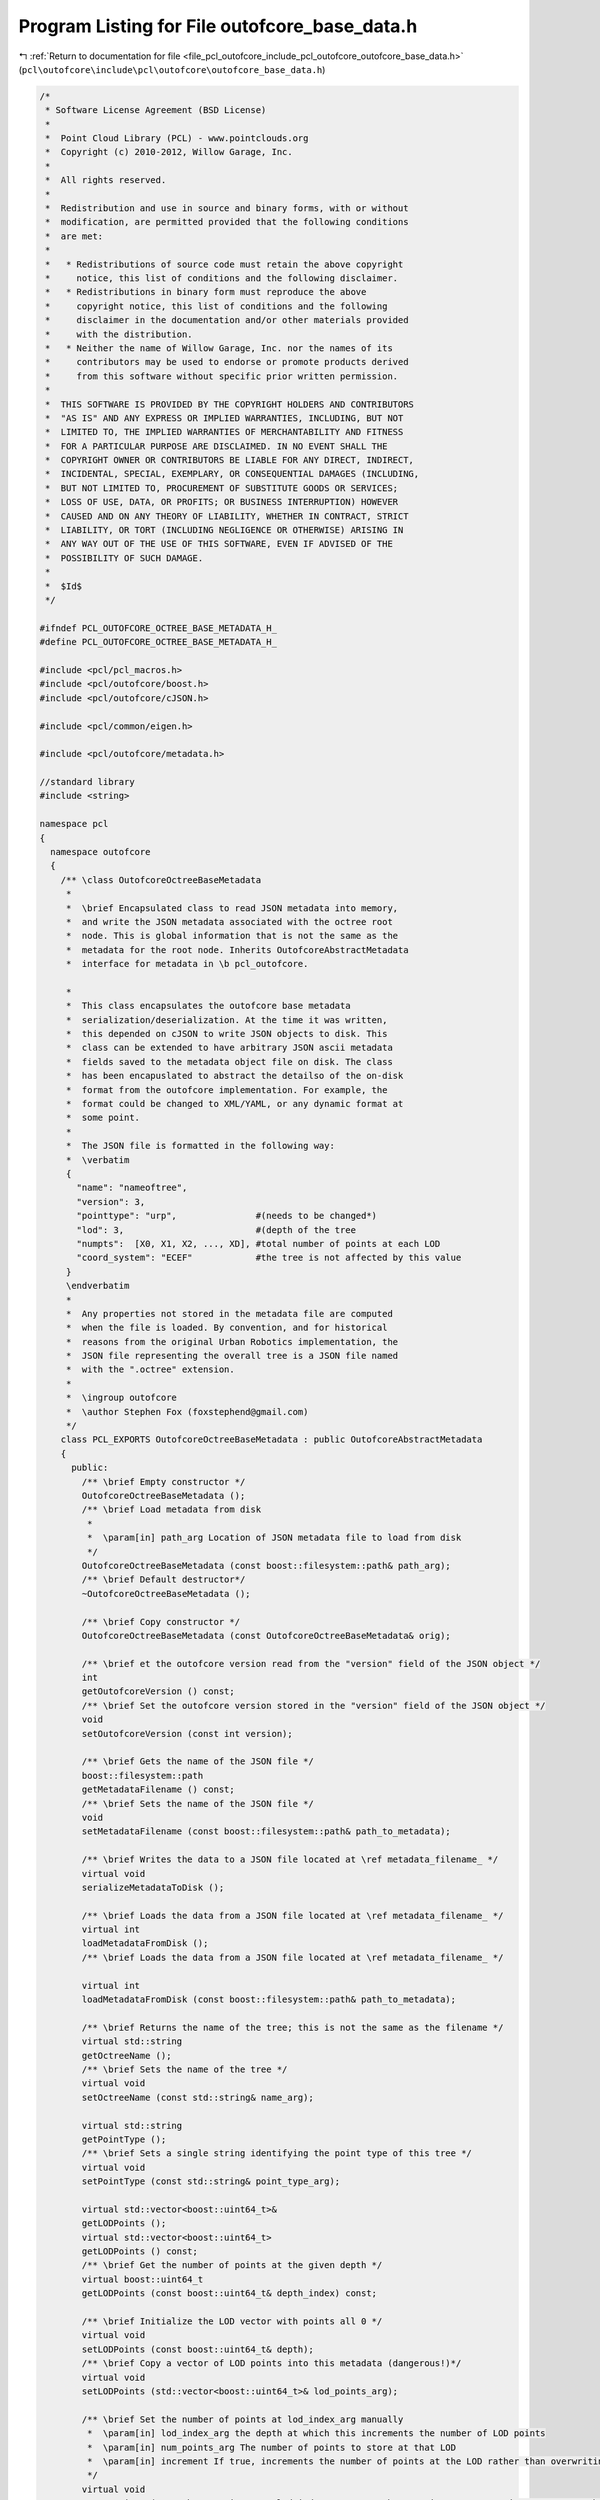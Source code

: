 
.. _program_listing_file_pcl_outofcore_include_pcl_outofcore_outofcore_base_data.h:

Program Listing for File outofcore_base_data.h
==============================================

|exhale_lsh| :ref:`Return to documentation for file <file_pcl_outofcore_include_pcl_outofcore_outofcore_base_data.h>` (``pcl\outofcore\include\pcl\outofcore\outofcore_base_data.h``)

.. |exhale_lsh| unicode:: U+021B0 .. UPWARDS ARROW WITH TIP LEFTWARDS

.. code-block:: cpp

   /*
    * Software License Agreement (BSD License)
    *
    *  Point Cloud Library (PCL) - www.pointclouds.org
    *  Copyright (c) 2010-2012, Willow Garage, Inc.
    *
    *  All rights reserved.
    *
    *  Redistribution and use in source and binary forms, with or without
    *  modification, are permitted provided that the following conditions
    *  are met:
    *
    *   * Redistributions of source code must retain the above copyright
    *     notice, this list of conditions and the following disclaimer.
    *   * Redistributions in binary form must reproduce the above
    *     copyright notice, this list of conditions and the following
    *     disclaimer in the documentation and/or other materials provided
    *     with the distribution.
    *   * Neither the name of Willow Garage, Inc. nor the names of its
    *     contributors may be used to endorse or promote products derived
    *     from this software without specific prior written permission.
    *
    *  THIS SOFTWARE IS PROVIDED BY THE COPYRIGHT HOLDERS AND CONTRIBUTORS
    *  "AS IS" AND ANY EXPRESS OR IMPLIED WARRANTIES, INCLUDING, BUT NOT
    *  LIMITED TO, THE IMPLIED WARRANTIES OF MERCHANTABILITY AND FITNESS
    *  FOR A PARTICULAR PURPOSE ARE DISCLAIMED. IN NO EVENT SHALL THE
    *  COPYRIGHT OWNER OR CONTRIBUTORS BE LIABLE FOR ANY DIRECT, INDIRECT,
    *  INCIDENTAL, SPECIAL, EXEMPLARY, OR CONSEQUENTIAL DAMAGES (INCLUDING,
    *  BUT NOT LIMITED TO, PROCUREMENT OF SUBSTITUTE GOODS OR SERVICES;
    *  LOSS OF USE, DATA, OR PROFITS; OR BUSINESS INTERRUPTION) HOWEVER
    *  CAUSED AND ON ANY THEORY OF LIABILITY, WHETHER IN CONTRACT, STRICT
    *  LIABILITY, OR TORT (INCLUDING NEGLIGENCE OR OTHERWISE) ARISING IN
    *  ANY WAY OUT OF THE USE OF THIS SOFTWARE, EVEN IF ADVISED OF THE
    *  POSSIBILITY OF SUCH DAMAGE.
    *
    *  $Id$
    */
   
   #ifndef PCL_OUTOFCORE_OCTREE_BASE_METADATA_H_
   #define PCL_OUTOFCORE_OCTREE_BASE_METADATA_H_
   
   #include <pcl/pcl_macros.h>
   #include <pcl/outofcore/boost.h>
   #include <pcl/outofcore/cJSON.h>
   
   #include <pcl/common/eigen.h>
   
   #include <pcl/outofcore/metadata.h>
   
   //standard library
   #include <string>
   
   namespace pcl
   {
     namespace outofcore
     {
       /** \class OutofcoreOctreeBaseMetadata 
        *
        *  \brief Encapsulated class to read JSON metadata into memory,
        *  and write the JSON metadata associated with the octree root
        *  node. This is global information that is not the same as the
        *  metadata for the root node. Inherits OutofcoreAbstractMetadata
        *  interface for metadata in \b pcl_outofcore.
   
        *
        *  This class encapsulates the outofcore base metadata
        *  serialization/deserialization. At the time it was written,
        *  this depended on cJSON to write JSON objects to disk. This
        *  class can be extended to have arbitrary JSON ascii metadata
        *  fields saved to the metadata object file on disk. The class
        *  has been encapuslated to abstract the detailso of the on-disk
        *  format from the outofcore implementation. For example, the
        *  format could be changed to XML/YAML, or any dynamic format at
        *  some point.
        *
        *  The JSON file is formatted in the following way:
        *  \verbatim
        {
          "name": "nameoftree",
          "version": 3,
          "pointtype": "urp",               #(needs to be changed*)
          "lod": 3,                         #(depth of the tree
          "numpts":  [X0, X1, X2, ..., XD], #total number of points at each LOD
          "coord_system": "ECEF"            #the tree is not affected by this value
        }
        \endverbatim
        *
        *  Any properties not stored in the metadata file are computed
        *  when the file is loaded. By convention, and for historical
        *  reasons from the original Urban Robotics implementation, the
        *  JSON file representing the overall tree is a JSON file named
        *  with the ".octree" extension.
        *
        *  \ingroup outofcore
        *  \author Stephen Fox (foxstephend@gmail.com)
        */
       class PCL_EXPORTS OutofcoreOctreeBaseMetadata : public OutofcoreAbstractMetadata
       {
         public:
           /** \brief Empty constructor */
           OutofcoreOctreeBaseMetadata ();
           /** \brief Load metadata from disk 
            *
            *  \param[in] path_arg Location of JSON metadata file to load from disk
            */
           OutofcoreOctreeBaseMetadata (const boost::filesystem::path& path_arg);
           /** \brief Default destructor*/
           ~OutofcoreOctreeBaseMetadata ();
   
           /** \brief Copy constructor */
           OutofcoreOctreeBaseMetadata (const OutofcoreOctreeBaseMetadata& orig);
   
           /** \brief et the outofcore version read from the "version" field of the JSON object */
           int 
           getOutofcoreVersion () const;
           /** \brief Set the outofcore version stored in the "version" field of the JSON object */
           void 
           setOutofcoreVersion (const int version);
   
           /** \brief Gets the name of the JSON file */
           boost::filesystem::path 
           getMetadataFilename () const;
           /** \brief Sets the name of the JSON file */
           void 
           setMetadataFilename (const boost::filesystem::path& path_to_metadata);
                   
           /** \brief Writes the data to a JSON file located at \ref metadata_filename_ */
           virtual void 
           serializeMetadataToDisk ();
   
           /** \brief Loads the data from a JSON file located at \ref metadata_filename_ */
           virtual int
           loadMetadataFromDisk ();
           /** \brief Loads the data from a JSON file located at \ref metadata_filename_ */
           
           virtual int
           loadMetadataFromDisk (const boost::filesystem::path& path_to_metadata);
   
           /** \brief Returns the name of the tree; this is not the same as the filename */
           virtual std::string
           getOctreeName ();
           /** \brief Sets the name of the tree */
           virtual void
           setOctreeName (const std::string& name_arg);
   
           virtual std::string
           getPointType ();
           /** \brief Sets a single string identifying the point type of this tree */
           virtual void
           setPointType (const std::string& point_type_arg);
   
           virtual std::vector<boost::uint64_t>&
           getLODPoints ();
           virtual std::vector<boost::uint64_t>
           getLODPoints () const;
           /** \brief Get the number of points at the given depth */
           virtual boost::uint64_t
           getLODPoints (const boost::uint64_t& depth_index) const;
           
           /** \brief Initialize the LOD vector with points all 0 */
           virtual void
           setLODPoints (const boost::uint64_t& depth);
           /** \brief Copy a vector of LOD points into this metadata (dangerous!)*/
           virtual void
           setLODPoints (std::vector<boost::uint64_t>& lod_points_arg);
   
           /** \brief Set the number of points at lod_index_arg manually 
            *  \param[in] lod_index_arg the depth at which this increments the number of LOD points
            *  \param[in] num_points_arg The number of points to store at that LOD
            *  \param[in] increment If true, increments the number of points at the LOD rather than overwriting the number of points
            */
           virtual void
           setLODPoints (const boost::uint64_t& lod_index_arg, const boost::uint64_t& num_points_arg, const bool increment=true);
           
           /** \brief Set information about the coordinate system */
           virtual void
           setCoordinateSystem (const std::string& coordinate_system);
           /** \brief Get metadata information about the coordinate system */
           virtual std::string
           getCoordinateSystem () const;
   
           /** \brief Set the depth of the tree corresponding to JSON "lod:number". This should always be equal to LOD_num_points_.size()-1 */
           virtual void
           setDepth (const boost::uint64_t& depth_arg);
           virtual boost::uint64_t
           getDepth () const;
   
           /** \brief Provide operator overload to stream ascii file data*/
           friend std::ostream& 
           operator<<(std::ostream& os, const OutofcoreOctreeBaseMetadata& metadata_arg);
   
         protected:
           /** \brief Metadata (JSON) file pathname (octree extension JSON file) */
           boost::filesystem::path metadata_filename_;
   
           /** \brief Outofcore library version identifier; maps to JSON "version":int */
           int outofcore_version_;
   
           /** \brief Coordinate system; maps to JSON "coord_sys":string */
           std::string coordinate_system_;
   
           /** \brief Name of the tree (which could be used, for example, as the name of a layer); maps to JSON "name":string*/
           std::string tree_name_;
   
           /** \brief Delineates the point types of the field; maps to JSON "pointtype":string:
            *  \note This is inconsistent with "point type" fields used in PCLPointCloud2 and in other places in PCL
            */
           std::string point_type_;
           
           /** \brief Depth of the tree (which is the number of levels of depth); maps to JSON "lod":int*/
           boost::uint64_t levels_of_depth_;
           
           /** \brief Vector of number of points at each LOD. For a tree with no LOD, all fields will be zero except for the field indexed by LOD_points_[levels_of_depth]; maps to JSON "numpts":int array*/
           std::vector<boost::uint64_t> LOD_num_points_;
   
           /** \brief Writes the JSON metadata to a string */
           virtual void
           writeMetadataString (std::vector<char>& buf);
       };
     }//namespace outofcore
   }//namespace pcl
     
   #endif // PCL_OUTOFCORE_OCTREE_BASE_METADATA_H_
